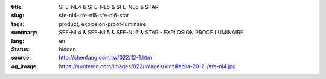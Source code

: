 :title: SFE-NL4 & SFE-NL5 & SFE-NL6 & STAR
:slug: sfe-nl4-sfe-nl5-sfe-nl6-star
:tags: product, explosion-proof-luminaire
:summary: SFE-NL4 & SFE-NL5 & SFE-NL6 & STAR - EXPLOSION PROOF LUMINAIRE
:lang: en
:status: hidden
:source: http://shenfang.com.tw/022/12-1.htm
:og_image: https://sunteron.com/images/022/images/xinziliaojia-20-2-/sfe-nl4.jpg
